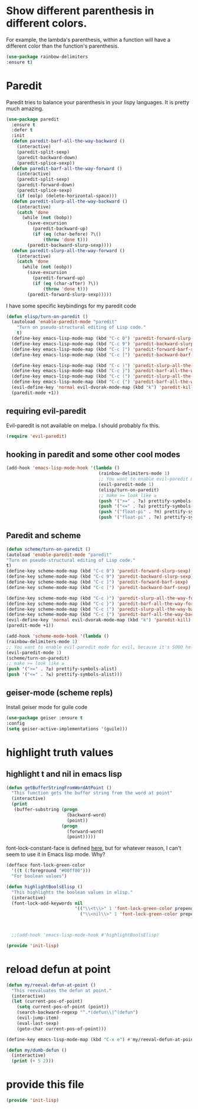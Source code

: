 * COMMENT Automatic byte compilation
 #+BEGIN_SRC emacs-lisp
(use-package auto-compile
  :ensure t)
(auto-compile-on-save-mode 1)
(auto-compile-on-load-mode 1)
 #+END_SRC

 Load .el if newer than corresponding .elc
 #+BEGIN_SRC emacs-lisp
(setq load-prefer-newer t)
 #+END_SRC

* Show different parenthesis in different colors.
:PROPERTIES:
:ID:       a7b8e2c7-faff-4fb5-b87f-b3d463e023f9
:END:
For example, the lambda's parenthesis, within a function will have a different color than the function's parenthesis.
#+BEGIN_SRC emacs-lisp
  (use-package rainbow-delimiters
  :ensure t)
  #+END_SRC
* Paredit
:PROPERTIES:
:ID:       06d19157-0295-46c5-be0c-a28074243470
:END:
Paredit tries to balance your parenthesis in your lispy languages.  It is pretty much amazing.

#+BEGIN_SRC emacs-lisp
  (use-package paredit
    :ensure t
    :defer t
    :init
    (defun paredit-barf-all-the-way-backward ()
      (interactive)
      (paredit-split-sexp)
      (paredit-backward-down)
      (paredit-splice-sexp))
    (defun paredit-barf-all-the-way-forward ()
      (interactive)
      (paredit-split-sexp)
      (paredit-forward-down)
      (paredit-splice-sexp)
      (if (eolp) (delete-horizontal-space)))
    (defun paredit-slurp-all-the-way-backward ()
      (interactive)
      (catch 'done
        (while (not (bobp))
          (save-excursion
            (paredit-backward-up)
            (if (eq (char-before) ?\()
                (throw 'done t)))
          (paredit-backward-slurp-sexp))))
    (defun paredit-slurp-all-the-way-forward ()
      (interactive)
      (catch 'done
        (while (not (eobp))
          (save-excursion
            (paredit-forward-up)
            (if (eq (char-after) ?\))
                (throw 'done t)))
          (paredit-forward-slurp-sexp)))))
#+END_SRC

I have some specific keybindings for my paredit code
#+BEGIN_SRC emacs-lisp
  (defun elisp/turn-on-paredit ()
    (autoload 'enable-paredit-mode "paredit"
      "Turn on pseudo-structural editing of Lisp code."
      t)
    (define-key emacs-lisp-mode-map (kbd "C-c 0") 'paredit-forward-slurp-sexp)
    (define-key emacs-lisp-mode-map (kbd "C-c 9") 'paredit-backward-slurp-sexp)
    (define-key emacs-lisp-mode-map (kbd "C-c ]") 'paredit-forward-barf-sexp)
    (define-key emacs-lisp-mode-map (kbd "C-c [") 'paredit-backward-barf-sexp)

    (define-key emacs-lisp-mode-map (kbd "C-c )") 'paredit-slurp-all-the-way-forward)
    (define-key emacs-lisp-mode-map (kbd "C-c }") 'paredit-barf-all-the-way-forward)
    (define-key emacs-lisp-mode-map (kbd "C-c (") 'paredit-slurp-all-the-way-backward)
    (define-key emacs-lisp-mode-map (kbd "C-c {") 'paredit-barf-all-the-way-backward)
    (evil-define-key 'normal evil-dvorak-mode-map (kbd "k") 'paredit-kill)
    (paredit-mode +1))
#+END_SRC
** requiring evil-paredit
   Evil-paredit is not available on melpa.  I should probably fix this.

:PROPERTIES:
:ID:       88eceed3-f78d-4616-88ff-ae3902d0c13e
:END:

#+BEGIN_SRC emacs-lisp
(require 'evil-paredit)
#+END_SRC

** hooking in paredit and some other cool modes
:PROPERTIES:
:ID:       13f62e23-572a-408b-856b-3e5b55fbaa7e
:END:
#+BEGIN_SRC emacs-lisp
  (add-hook 'emacs-lisp-mode-hook '(lambda ()
                                     (rainbow-delimiters-mode 1)
                                     ;; You want to enable evil-paredit mode for evil, because it's SOOO helpful.
                                     (evil-paredit-mode 1)
                                     (elisp/turn-on-paredit)
                                     ;; make >= look like ≥
                                     (push '(">=" . ?≥) prettify-symbols-alist)
                                     (push '("<=" . ?≤) prettify-symbols-alist)
                                     (push '("float-pi" . ?π) prettify-symbols-alist)
                                     (push '("float-pi" . ?e) prettify-symbols-alist)))
#+END_SRC

** Paredit and scheme
:PROPERTIES:
:ID:       9a19b41b-3a98-42a5-b02d-da8a2fd52553
:END:
#+BEGIN_SRC emacs-lisp
(defun scheme/turn-on-paredit ()
(autoload 'enable-paredit-mode "paredit"
"Turn on pseudo-structural editing of Lisp code."
t)
(define-key scheme-mode-map (kbd "C-c 0") 'paredit-forward-slurp-sexp)
(define-key scheme-mode-map (kbd "C-c 9") 'paredit-backward-slurp-sexp)
(define-key scheme-mode-map (kbd "C-c ]") 'paredit-forward-barf-sexp)
(define-key scheme-mode-map (kbd "C-c [") 'paredit-backward-barf-sexp)

(define-key scheme-mode-map (kbd "C-c )") 'paredit-slurp-all-the-way-forward)
(define-key scheme-mode-map (kbd "C-c }") 'paredit-barf-all-the-way-forward)
(define-key scheme-mode-map (kbd "C-c (") 'paredit-slurp-all-the-way-backward)
(define-key scheme-mode-map (kbd "C-c {") 'paredit-barf-all-the-way-backward)
(evil-define-key 'normal evil-dvorak-mode-map (kbd "k") 'paredit-kill)
(paredit-mode +1))
#+END_SRC

#+BEGIN_SRC emacs-lisp
(add-hook 'scheme-mode-hook '(lambda ()
(rainbow-delimiters-mode 1)
;; You want to enable evil-paredit mode for evil, because it's SOOO helpful.
(evil-paredit-mode 1)
(scheme/turn-on-paredit)
;; make >= look like ≥
(push '(">=" . ?≥) prettify-symbols-alist)
(push '("<=" . ?≤) prettify-symbols-alist)))
#+END_SRC

** COMMENT easy-escape for regexps in emacs lisp
:PROPERTIES:
:ID:       b3aad618-a1aa-4149-b658-2c23cb7da2ac
:END:

This mode really confuses me.  I'm turning it off.

emacs regexp are cumbersome
"\b" in most regexp engines means word end
but when one is programming in emacs-lisp you have to write "\\b"
easy escape is light prettify-mode and changes \\ --> one highlighted \
#+BEGIN_SRC emacs-lisp
(use-package easy-escape :ensure t
:config (add-hook 'emacs-lisp-mode-hook #'easy-escape-minor-mode)
:diminish easy-escape-minor-mode)
#+END_SRC

** geiser-mode (scheme repls)
:PROPERTIES:
:ID:       8406082e-dd86-4eea-9806-7c487b7f2c0a
:END:
Install geiser mode for guile code

#+BEGIN_SRC emacs-lisp
(use-package geiser :ensure t
:config
(setq geiser-active-implementations '(guile)))
#+END_SRC

* highlight truth values
** highlight t and nil in emacs lisp
:PROPERTIES:
:ID:       000b010d-6d3a-4f5c-b6d7-2aa6228d2f2c
:END:

#+BEGIN_SRC emacs-lisp
  (defun getBufferStringFromWordAtPoint ()
    "This function gets the buffer string from the word at point"
    (interactive)
    (print
     (buffer-substring (progn
                         (backward-word)
                         (point))
                       (progn
                         (forward-word)
                         (point)))))
#+END_SRC



font-lock-constant-face is defined [[file:/usr/share/emacs/24.5/lisp/font-lock.el.gz::(defface%20font-lock-constant-face][here]], but for whatever reason, I can't seem to use it in Emacs lisp mode.  Why?

#+BEGIN_SRC emacs-lisp
  (defface font-lock-green-color
    '((t (:foreground "#00ff00")))
    "For boolean values")

  (defun highlightBoolsElisp ()
    "This highlights the boolean values in elisp."
    (interactive)
    (font-lock-add-keywords nil
                            '(("\\<t\\>" 1 'font-lock-green-color prepend)
                              ("\\<nil\\>" 1 'font-lock-green-color prepend))))



    ;;(add-hook 'emacs-lisp-mode-hook #'highlightBoolsElisp)

#+END_SRC

#+BEGIN_SRC emacs-lisp
(provide 'init-lisp)
#+END_SRC

* reload defun at point
:PROPERTIES:
:ID:       98fc549d-772e-4ff0-beb1-98be6cf7fbe1
:END:
#+BEGIN_SRC emacs-lisp
  (defun my/reeval-defun-at-point ()
    "This reevaluates the defun at point."
    (interactive)
    (let (current-pos-of-point)
      (setq current-pos-of-point (point))
      (search-backward-regexp "^.*(defun\\|^(defun")
      (evil-jump-item)
      (eval-last-sexp)
      (goto-char current-pos-of-point)))

  (define-key emacs-lisp-mode-map (kbd "C-x e") #'my/reeval-defun-at-point)

  (defun my/dumb-defun ()
    (interactive)
    (print (+ 5 2)))

    #+END_SRC

* provide this file
:PROPERTIES:
:ID:       a9e16be2-e2dd-4825-95c1-f86efdbadd74
:END:
#+BEGIN_SRC emacs-lisp
(provide 'init-lisp)
#+END_SRC
